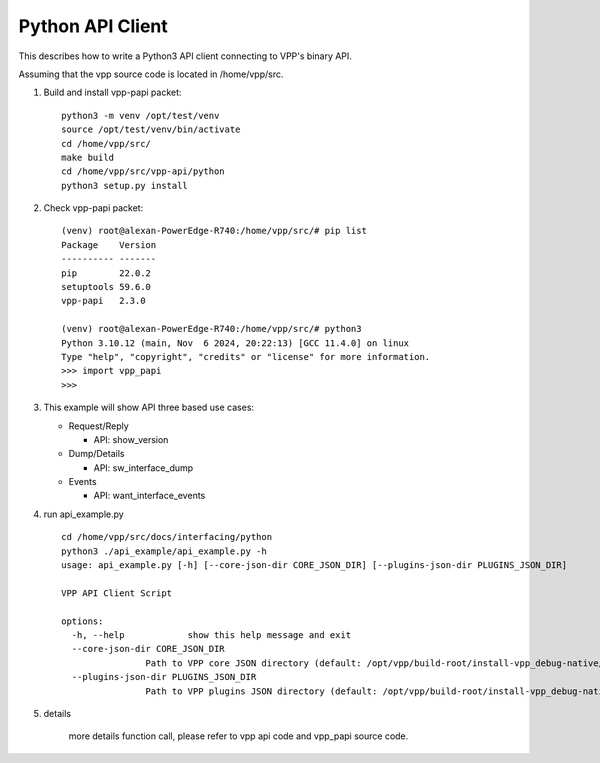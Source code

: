 .. _pythonvpp:

=================
Python API Client
=================

This describes how to write a Python3 API client connecting to VPP's binary API.

Assuming that the vpp source code is located in /home/vpp/src.

1. Build and install vpp-papi packet:
   ::

      python3 -m venv /opt/test/venv
      source /opt/test/venv/bin/activate
      cd /home/vpp/src/
      make build
      cd /home/vpp/src/vpp-api/python
      python3 setup.py install

2. Check vpp-papi packet:
   ::

      (venv) root@alexan-PowerEdge-R740:/home/vpp/src/# pip list
      Package    Version
      ---------- -------
      pip        22.0.2
      setuptools 59.6.0
      vpp-papi   2.3.0

      (venv) root@alexan-PowerEdge-R740:/home/vpp/src/# python3
      Python 3.10.12 (main, Nov  6 2024, 20:22:13) [GCC 11.4.0] on linux
      Type "help", "copyright", "credits" or "license" for more information.
      >>> import vpp_papi
      >>>


3. This example will show API three based use cases:

   + Request/Reply

     - API: show_version

   + Dump/Details

     - API: sw_interface_dump

   + Events

     - API: want_interface_events

4. run api_example.py
   ::

        cd /home/vpp/src/docs/interfacing/python
        python3 ./api_example/api_example.py -h
        usage: api_example.py [-h] [--core-json-dir CORE_JSON_DIR] [--plugins-json-dir PLUGINS_JSON_DIR]

        VPP API Client Script

        options:
          -h, --help            show this help message and exit
          --core-json-dir CORE_JSON_DIR
                        Path to VPP core JSON directory (default: /opt/vpp/build-root/install-vpp_debug-native/vpp/share/vpp/api/core)
          --plugins-json-dir PLUGINS_JSON_DIR
                        Path to VPP plugins JSON directory (default: /opt/vpp/build-root/install-vpp_debug-native/vpp/share/vpp/api/plugins)



5. details

        more details function call, please refer to vpp api code and vpp_papi source code.

